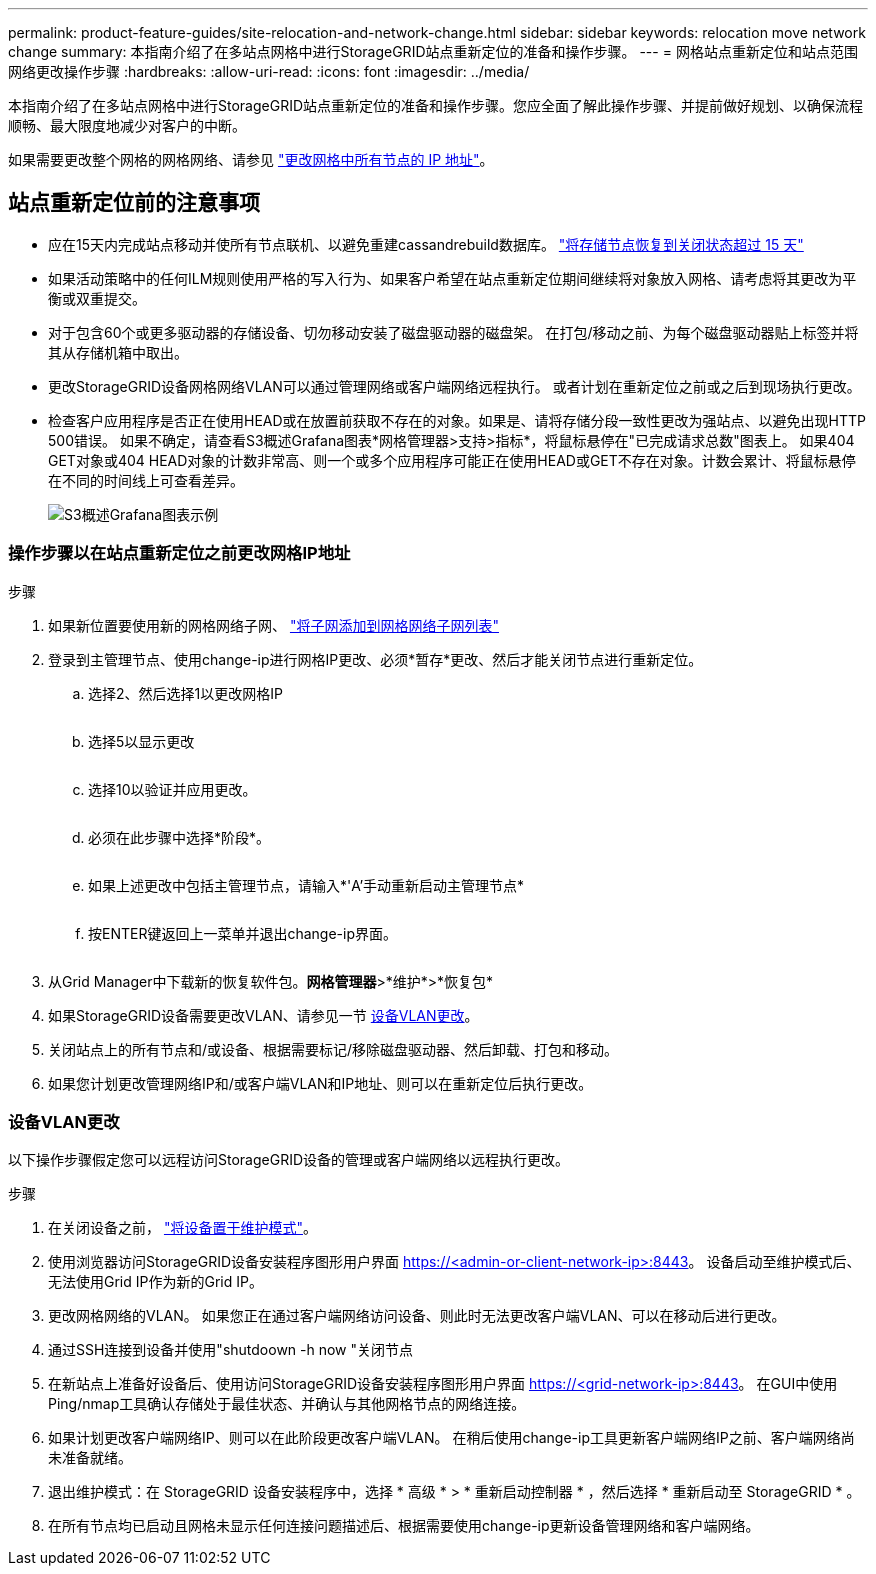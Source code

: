 ---
permalink: product-feature-guides/site-relocation-and-network-change.html 
sidebar: sidebar 
keywords: relocation move network change 
summary: 本指南介绍了在多站点网格中进行StorageGRID站点重新定位的准备和操作步骤。 
---
= 网格站点重新定位和站点范围网络更改操作步骤
:hardbreaks:
:allow-uri-read: 
:icons: font
:imagesdir: ../media/


[role="lead"]
本指南介绍了在多站点网格中进行StorageGRID站点重新定位的准备和操作步骤。您应全面了解此操作步骤、并提前做好规划、以确保流程顺畅、最大限度地减少对客户的中断。

如果需要更改整个网格的网格网络、请参见
link:https://docs.netapp.com/us-en/storagegrid-118/maintain/changing-nodes-network-configuration.html["更改网格中所有节点的 IP 地址"]。



== 站点重新定位前的注意事项

* 应在15天内完成站点移动并使所有节点联机、以避免重建cassandrebuild数据库。
link:https://docs.netapp.com/us-en/storagegrid-118/maintain/recovering-storage-node-that-has-been-down-more-than-15-days.html["将存储节点恢复到关闭状态超过 15 天"^]
* 如果活动策略中的任何ILM规则使用严格的写入行为、如果客户希望在站点重新定位期间继续将对象放入网格、请考虑将其更改为平衡或双重提交。
* 对于包含60个或更多驱动器的存储设备、切勿移动安装了磁盘驱动器的磁盘架。  在打包/移动之前、为每个磁盘驱动器贴上标签并将其从存储机箱中取出。
* 更改StorageGRID设备网格网络VLAN可以通过管理网络或客户端网络远程执行。  或者计划在重新定位之前或之后到现场执行更改。
* 检查客户应用程序是否正在使用HEAD或在放置前获取不存在的对象。如果是、请将存储分段一致性更改为强站点、以避免出现HTTP 500错误。  如果不确定，请查看S3概述Grafana图表*网格管理器>支持>指标*，将鼠标悬停在"已完成请求总数"图表上。  如果404 GET对象或404 HEAD对象的计数非常高、则一个或多个应用程序可能正在使用HEAD或GET不存在对象。计数会累计、将鼠标悬停在不同的时间线上可查看差异。
+
image:site-relocation/s3-completed-request.png["S3概述Grafana图表示例"]





=== 操作步骤以在站点重新定位之前更改网格IP地址

.步骤
. 如果新位置要使用新的网格网络子网、
link:https://docs.netapp.com/us-en/storagegrid-118/expand/updating-subnets-for-grid-network.htmll["将子网添加到网格网络子网列表"^]
. 登录到主管理节点、使用change-ip进行网格IP更改、必须*暂存*更改、然后才能关闭节点进行重新定位。
+
.. 选择2、然后选择1以更改网格IP
+
image:site-relocation/ip-change-1.png[""]

.. 选择5以显示更改
+
image:site-relocation/ip-change-2.png[""]

.. 选择10以验证并应用更改。
+
image:site-relocation/ip-change-3.png[""]

.. 必须在此步骤中选择*阶段*。
+
image:site-relocation/ip-change-4.png[""]

.. 如果上述更改中包括主管理节点，请输入*'A'手动重新启动主管理节点*
+
image:site-relocation/ip-change-5.png[""]

.. 按ENTER键返回上一菜单并退出change-ip界面。
+
image:site-relocation/ip-change-6.png[""]



. 从Grid Manager中下载新的恢复软件包。*网格管理器*>*维护*>*恢复包*
. 如果StorageGRID设备需要更改VLAN、请参见一节 <<设备VLAN更改>>。
. 关闭站点上的所有节点和/或设备、根据需要标记/移除磁盘驱动器、然后卸载、打包和移动。
. 如果您计划更改管理网络IP和/或客户端VLAN和IP地址、则可以在重新定位后执行更改。




=== 设备VLAN更改

以下操作步骤假定您可以远程访问StorageGRID设备的管理或客户端网络以远程执行更改。

.步骤
. 在关闭设备之前，
link:https://docs.netapp.com/us-en/storagegrid-appliances/commonhardware/placing-appliance-into-maintenance-mode.html["将设备置于维护模式"]。
. 使用浏览器访问StorageGRID设备安装程序图形用户界面 https://<admin-or-client-network-ip>:8443[]。  设备启动至维护模式后、无法使用Grid IP作为新的Grid IP。
. 更改网格网络的VLAN。  如果您正在通过客户端网络访问设备、则此时无法更改客户端VLAN、可以在移动后进行更改。
. 通过SSH连接到设备并使用"shutdoown -h now "关闭节点
. 在新站点上准备好设备后、使用访问StorageGRID设备安装程序图形用户界面 https://<grid-network-ip>:8443[]。  在GUI中使用Ping/nmap工具确认存储处于最佳状态、并确认与其他网格节点的网络连接。
. 如果计划更改客户端网络IP、则可以在此阶段更改客户端VLAN。  在稍后使用change-ip工具更新客户端网络IP之前、客户端网络尚未准备就绪。
. 退出维护模式：在 StorageGRID 设备安装程序中，选择 * 高级 * > * 重新启动控制器 * ，然后选择 * 重新启动至 StorageGRID * 。
. 在所有节点均已启动且网格未显示任何连接问题描述后、根据需要使用change-ip更新设备管理网络和客户端网络。

